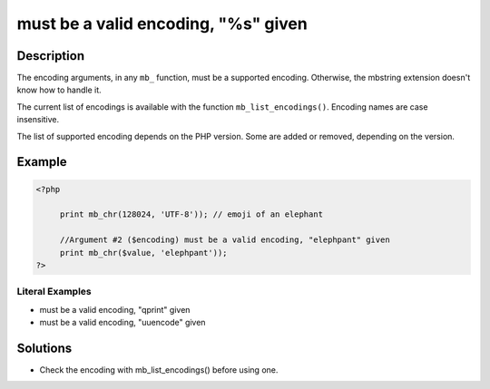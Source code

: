 .. _must-be-a-valid-encoding,-"%s"-given:

must be a valid encoding, "%s" given
------------------------------------
 
.. meta::
	:description:
		must be a valid encoding, "%s" given: The encoding arguments, in any ``mb_`` function, must be a supported encoding.
	:og:image: https://php-changed-behaviors.readthedocs.io/en/latest/_static/logo.png
	:og:type: article
	:og:title: must be a valid encoding, &quot;%s&quot; given
	:og:description: The encoding arguments, in any ``mb_`` function, must be a supported encoding
	:og:url: https://php-errors.readthedocs.io/en/latest/messages/must-be-a-valid-encoding%2C-%22%25s%22-given.html
	:og:locale: en
	:twitter:card: summary_large_image
	:twitter:site: @exakat
	:twitter:title: must be a valid encoding, "%s" given
	:twitter:description: must be a valid encoding, "%s" given: The encoding arguments, in any ``mb_`` function, must be a supported encoding
	:twitter:creator: @exakat
	:twitter:image:src: https://php-changed-behaviors.readthedocs.io/en/latest/_static/logo.png

.. raw:: html

	<script type="application/ld+json">{"@context":"https:\/\/schema.org","@graph":[{"@type":"WebPage","@id":"https:\/\/php-errors.readthedocs.io\/en\/latest\/tips\/must-be-a-valid-encoding,-\"%s\"-given.html","url":"https:\/\/php-errors.readthedocs.io\/en\/latest\/tips\/must-be-a-valid-encoding,-\"%s\"-given.html","name":"must be a valid encoding, \"%s\" given","isPartOf":{"@id":"https:\/\/www.exakat.io\/"},"datePublished":"Wed, 22 Jan 2025 11:00:16 +0000","dateModified":"Thu, 16 Jan 2025 10:55:04 +0000","description":"The encoding arguments, in any ``mb_`` function, must be a supported encoding","inLanguage":"en-US","potentialAction":[{"@type":"ReadAction","target":["https:\/\/php-tips.readthedocs.io\/en\/latest\/tips\/must-be-a-valid-encoding,-\"%s\"-given.html"]}]},{"@type":"WebSite","@id":"https:\/\/www.exakat.io\/","url":"https:\/\/www.exakat.io\/","name":"Exakat","description":"Smart PHP static analysis","inLanguage":"en-US"}]}</script>

Description
___________
 
The encoding arguments, in any ``mb_`` function, must be a supported encoding. Otherwise, the mbstring extension doesn't know how to handle it.

The current list of encodings is available with the function ``mb_list_encodings()``. Encoding names are case insensitive.

The list of supported encoding depends on the PHP version. Some are added or removed, depending on the version.


Example
_______

.. code-block:: php

   <?php
   
   	print mb_chr(128024, 'UTF-8')); // emoji of an elephant
   
   	//Argument #2 ($encoding) must be a valid encoding, "elephpant" given 
   	print mb_chr($value, 'elephpant'));
   ?>


Literal Examples
****************
+ must be a valid encoding, "qprint" given
+ must be a valid encoding, "uuencode" given

Solutions
_________

+ Check the encoding with mb_list_encodings() before using one.
